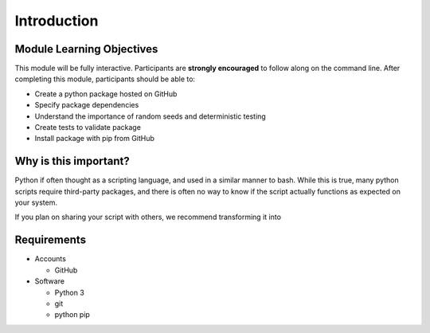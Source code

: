 Introduction
============

Module Learning Objectives
--------------------------

This module will be fully interactive.
Participants are **strongly encouraged** to follow along on the command line.
After completing this module, participants should be able to:

* Create a python package hosted on GitHub
* Specify package dependencies
* Understand the importance of random seeds and deterministic testing
* Create tests to validate package
* Install package with pip from GitHub

Why is this important?
----------------------

Python if often thought as a scripting language, and used in a similar manner to bash.
While this is true, many python scripts require third-party packages, and there is often no way to know if the script actually functions as expected on your system.

If you plan on sharing your script with others, we recommend transforming it into

Requirements
------------

* Accounts

  * GitHub

* Software

  * Python 3
  * git
  * python pip
